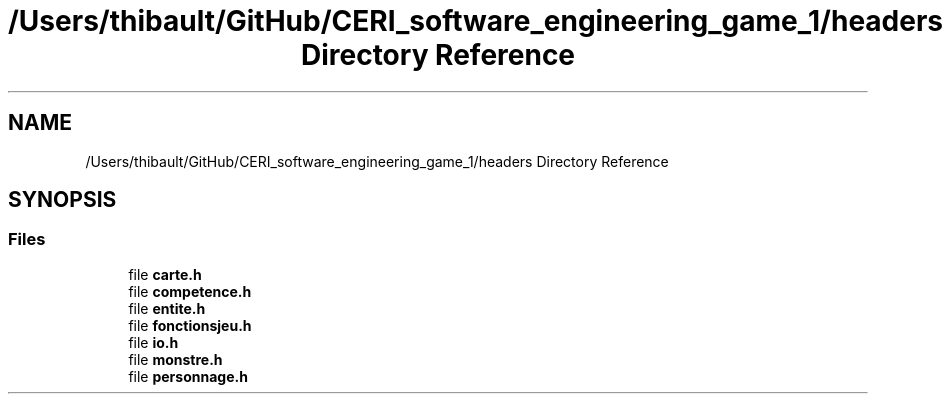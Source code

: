 .TH "/Users/thibault/GitHub/CERI_software_engineering_game_1/headers Directory Reference" 3 "Wed Apr 26 2017" "My Project" \" -*- nroff -*-
.ad l
.nh
.SH NAME
/Users/thibault/GitHub/CERI_software_engineering_game_1/headers Directory Reference
.SH SYNOPSIS
.br
.PP
.SS "Files"

.in +1c
.ti -1c
.RI "file \fBcarte\&.h\fP"
.br
.ti -1c
.RI "file \fBcompetence\&.h\fP"
.br
.ti -1c
.RI "file \fBentite\&.h\fP"
.br
.ti -1c
.RI "file \fBfonctionsjeu\&.h\fP"
.br
.ti -1c
.RI "file \fBio\&.h\fP"
.br
.ti -1c
.RI "file \fBmonstre\&.h\fP"
.br
.ti -1c
.RI "file \fBpersonnage\&.h\fP"
.br
.in -1c
